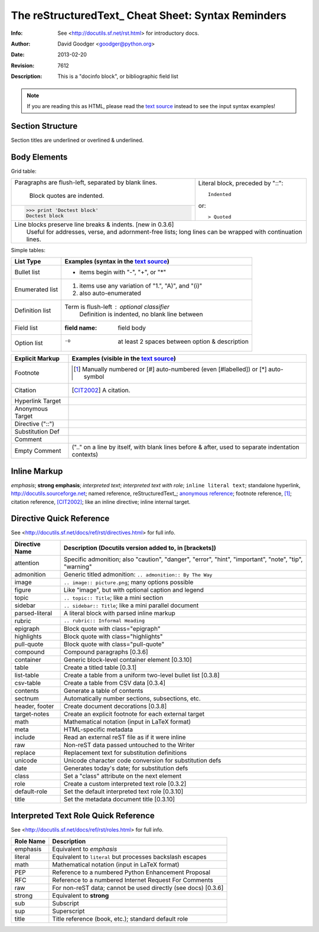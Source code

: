 The reStructuredText_ Cheat Sheet: Syntax Reminders
***************************************************

:Info: See <http://docutils.sf.net/rst.html> for introductory docs.
:Author: David Goodger <goodger@python.org>
:Date: $Date: 2013-02-20 01:10:53 +0000 (Wed, 20 Feb 2013) $
:Revision: $Revision: 7612 $
:Description: This is a "docinfo block", or bibliographic field list

.. NOTE:: If you are reading this as HTML, please read
   the `text source <../../reSTCheatSheet.rst>`_ instead to see the input
   syntax examples!

Section Structure
=================
Section titles are underlined or overlined & underlined.

Body Elements
=============
Grid table:

+--------------------------------+-----------------------------------+
| Paragraphs are flush-left,     | Literal block, preceded by "::":: |
| separated by blank lines.      |                                   |
|                                |     Indented                      |
|     Block quotes are indented. |                                   |
+--------------------------------+ or::                              |
| >>> print 'Doctest block'      |                                   |
| Doctest block                  | > Quoted                          |
+--------------------------------+-----------------------------------+
| | Line blocks preserve line breaks & indents. [new in 0.3.6]       |
| |     Useful for addresses, verse, and adornment-free lists; long  |
|       lines can be wrapped with continuation lines.                |
+--------------------------------------------------------------------+

Simple tables:

================  ============================================================
List Type         Examples (syntax in the `text source`_)
================  ============================================================
Bullet list       * items begin with "-", "+", or "*"
Enumerated list   1. items use any variation of "1.", "A)", and "(i)"
                  #. also auto-enumerated
Definition list   Term is flush-left : optional classifier
                      Definition is indented, no blank line between
Field list        :field name: field body
Option list       -o  at least 2 spaces between option & description
================  ============================================================

================  ============================================================
Explicit Markup   Examples (visible in the `text source`_)
================  ============================================================
Footnote          .. [1] Manually numbered or [#] auto-numbered
                     (even [#labelled]) or [*] auto-symbol
Citation          .. [CIT2002] A citation.
Hyperlink Target  .. _reStructuredText:: http://docutils.sf.net/rst.html
                  .. _indirect target:: reStructuredText_
                  .. _internal target:: `reStructured Text <http://docutils.sf.net/rst.html>`_
Anonymous Target  __ http://docutils.sf.net/docs/ref/rst/restructuredtext.html
Directive ("::")  .. image:: _static/network.png
Substitution Def  .. |substitution| replace:: like an inline directive
Comment           .. is anything else
Empty Comment     (".." on a line by itself, with blank lines before & after,
                  used to separate indentation contexts)
================  ============================================================

Inline Markup
=============
*emphasis*; **strong emphasis**; `interpreted text`; `interpreted text
with role`:emphasis:; ``inline literal text``; standalone hyperlink,
http://docutils.sourceforge.net; named reference, reStructuredText_;
`anonymous reference`__; footnote reference, [1]_; citation reference,
[CIT2002]_; |substitution|; _`inline internal target`.

Directive Quick Reference
=========================
See <http://docutils.sf.net/docs/ref/rst/directives.html> for full info.

================  ============================================================
Directive Name    Description (Docutils version added to, in [brackets])
================  ============================================================
attention         Specific admonition; also "caution", "danger",
                  "error", "hint", "important", "note", "tip", "warning"
admonition        Generic titled admonition: ``.. admonition:: By The Way``
image             ``.. image:: picture.png``; many options possible
figure            Like "image", but with optional caption and legend
topic             ``.. topic:: Title``; like a mini section
sidebar           ``.. sidebar:: Title``; like a mini parallel document
parsed-literal    A literal block with parsed inline markup
rubric            ``.. rubric:: Informal Heading``
epigraph          Block quote with class="epigraph"
highlights        Block quote with class="highlights"
pull-quote        Block quote with class="pull-quote"
compound          Compound paragraphs [0.3.6]
container         Generic block-level container element [0.3.10]
table             Create a titled table [0.3.1]
list-table        Create a table from a uniform two-level bullet list [0.3.8]
csv-table         Create a table from CSV data [0.3.4]
contents          Generate a table of contents
sectnum           Automatically number sections, subsections, etc.
header, footer    Create document decorations [0.3.8]
target-notes      Create an explicit footnote for each external target
math              Mathematical notation (input in LaTeX format)
meta              HTML-specific metadata
include           Read an external reST file as if it were inline
raw               Non-reST data passed untouched to the Writer
replace           Replacement text for substitution definitions
unicode           Unicode character code conversion for substitution defs
date              Generates today's date; for substitution defs
class             Set a "class" attribute on the next element
role              Create a custom interpreted text role [0.3.2]
default-role      Set the default interpreted text role [0.3.10]
title             Set the metadata document title [0.3.10]
================  ============================================================

Interpreted Text Role Quick Reference
=====================================
See <http://docutils.sf.net/docs/ref/rst/roles.html> for full info.

================  ============================================================
Role Name         Description
================  ============================================================
emphasis          Equivalent to *emphasis*
literal           Equivalent to ``literal`` but processes backslash escapes
math              Mathematical notation (input in LaTeX format)
PEP               Reference to a numbered Python Enhancement Proposal
RFC               Reference to a numbered Internet Request For Comments
raw               For non-reST data; cannot be used directly (see docs) [0.3.6]
strong            Equivalent to **strong**
sub               Subscript
sup               Superscript
title             Title reference (book, etc.); standard default role
================  ============================================================